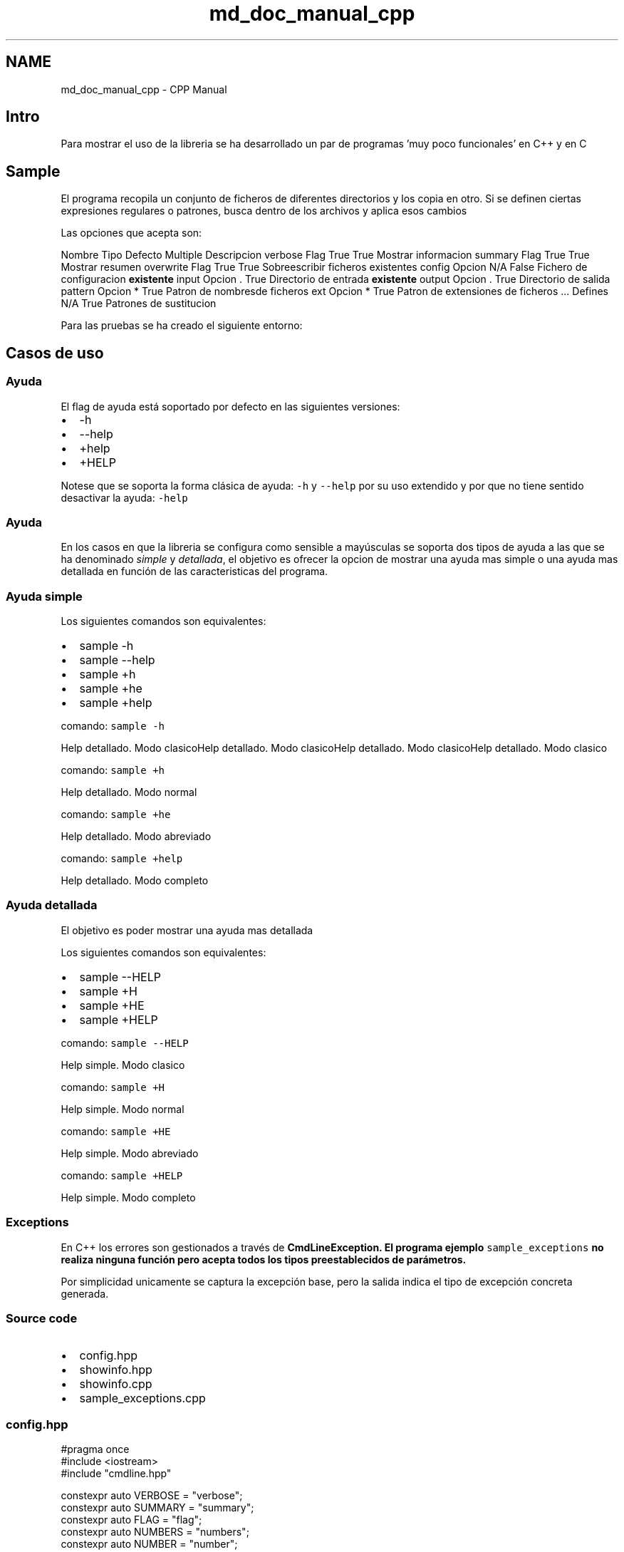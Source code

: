 .TH "md_doc_manual_cpp" 3 "Jueves, 11 de Noviembre de 2021" "Version 0.2.3" "Command Line Processor" \" -*- nroff -*-
.ad l
.nh
.SH NAME
md_doc_manual_cpp \- CPP Manual 

.SH "Intro"
.PP
Para mostrar el uso de la libreria se ha desarrollado un par de programas 'muy poco funcionales' en C++ y en C
.SH "Sample"
.PP
El programa recopila un conjunto de ficheros de diferentes directorios y los copia en otro\&. Si se definen ciertas expresiones regulares o patrones, busca dentro de los archivos y aplica esos cambios
.PP
Las opciones que acepta son:
.PP
Nombre   Tipo   Defecto   Multiple   Descripcion    verbose   Flag   True   True   Mostrar informacion    summary   Flag   True   True   Mostrar resumen    overwrite   Flag   True   True   Sobreescribir ficheros existentes    config   Opcion   N/A   False   Fichero de configuracion \fBexistente\fP    input   Opcion   \&.   True   Directorio de entrada \fBexistente\fP    output   Opcion   \&.   True   Directorio de salida    pattern   Opcion   *   True   Patron de nombresde ficheros    ext   Opcion   *   True   Patron de extensiones de ficheros    \&.\&.\&.   Defines   N/A   True   Patrones de sustitucion   
.PP
Para las pruebas se ha creado el siguiente entorno:
.SH "Casos de uso"
.PP
.SS "Ayuda"
El flag de ayuda está soportado por defecto en las siguientes versiones:
.PP
.IP "\(bu" 2
-h
.IP "\(bu" 2
--help
.IP "\(bu" 2
+help
.IP "\(bu" 2
+HELP
.PP
.PP
Notese que se soporta la forma clásica de ayuda: \fC-h\fP y \fC--help\fP por su uso extendido y por que no tiene sentido desactivar la ayuda: \fC-help\fP
.SS "Ayuda"
En los casos en que la libreria se configura como sensible a mayúsculas se soporta dos tipos de ayuda a las que se ha denominado \fIsimple\fP y \fIdetallada\fP, el objetivo es ofrecer la opcion de mostrar una ayuda mas simple o una ayuda mas detallada en función de las caracteristicas del programa\&.
.SS "Ayuda simple"
Los siguientes comandos son equivalentes:
.PP
.IP "\(bu" 2
sample -h
.IP "\(bu" 2
sample --help
.IP "\(bu" 2
sample +h
.IP "\(bu" 2
sample +he
.IP "\(bu" 2
sample +help
.PP
.PP
comando: \fCsample -h\fP
.PP
Help detallado\&. Modo clasicoHelp detallado\&. Modo clasicoHelp detallado\&. Modo clasicoHelp detallado\&. Modo clasico 
.PP
comando: \fCsample +h\fP
.PP
  
.PP
Help detallado\&. Modo normal
.PP
 
.PP
comando: \fCsample +he\fP
.PP
  
.PP
Help detallado\&. Modo abreviado
.PP
 
.PP
comando: \fCsample +help\fP
.PP
  
.PP
Help detallado\&. Modo completo
.PP
 
.SS "Ayuda detallada"
El objetivo es poder mostrar una ayuda mas detallada
.PP
Los siguientes comandos son equivalentes:
.PP
.IP "\(bu" 2
sample --HELP
.IP "\(bu" 2
sample +H
.IP "\(bu" 2
sample +HE
.IP "\(bu" 2
sample +HELP
.PP
.PP
comando: \fCsample --HELP\fP
.PP
  
.PP
Help simple\&. Modo clasico
.PP
 
.PP
comando: \fCsample +H\fP
.PP
  
.PP
Help simple\&. Modo normal
.PP
 
.PP
comando: \fCsample +HE\fP
.PP
  
.PP
Help simple\&. Modo abreviado
.PP
 
.PP
comando: \fCsample +HELP\fP
.PP
  
.PP
Help simple\&. Modo completo
.PP
 
.SS "Exceptions"
En C++ los errores son gestionados a través de \fC\fBCmdLineException\fP\fP\&. El programa ejemplo \fCsample_exceptions\fP no realiza ninguna función pero acepta todos los tipos preestablecidos de parámetros\&.
.PP
Por simplicidad unicamente se captura la excepción base, pero la salida indica el tipo de excepción concreta generada\&.
.SS "Source code"
.IP "\(bu" 2
config\&.hpp
.IP "\(bu" 2
showinfo\&.hpp
.IP "\(bu" 2
showinfo\&.cpp
.IP "\(bu" 2
sample_exceptions\&.cpp
.PP
.SS "config\&.hpp"
.PP
.nf
#pragma once
#include <iostream>
#include "cmdline\&.hpp"

constexpr auto VERBOSE    = "verbose";
constexpr auto SUMMARY    = "summary";
constexpr auto FLAG       = "flag";
constexpr auto NUMBERS    = "numbers";
constexpr auto NUMBER     = "number";
constexpr auto DECIMAL    = "decimal";
constexpr auto DECIMALS   = "decimals";
constexpr auto DATE       = "date";
constexpr auto TIME       = "time";
constexpr auto DATETIME   = "datetime";
constexpr auto TIMESTAMP  = "timestamp";
constexpr auto DIRIN      = "dirIn";
constexpr auto DIROUT     = "dirOut";
constexpr auto FILEIN     = "fileIn";
constexpr auto FILEOUT    = "fileOut";
constexpr auto CONFIG     = "config";

using namespace cmdline;


#ifdef __MAIN__
 CmdLine *cmdLine = nullptr;
#else 
extern CmdLine *cmdLine;
#endif
.fi
.PP
.SS "showinfo\&.hpp"
.PP
.nf
#pragma once

#include "config\&.hpp"

void showHelp    (HelpRequested* help);
void showValues  ();
.fi
.PP
.SS "showinfo\&.cpp"
.PP
.nf
#pragma once

#include "config\&.hpp"
#include "showinfo\&.hpp"

void printOption(string option, vector<string> values) {
   int num = 0;
   cout << "\t" << option << "\t: "; 
   if (values\&.size() == 1 && values[0]\&.length() == 0) {
       cout << "No default value\n";
       return;
   }
   for (auto str : values) {
        if (num) cout << ", ";
        cout << str;
        num++;
   }
   cout << endl;
}

void showHelp(HelpRequested* help) {
    cout << "A sample program about error management"                << endl;
    cout << "Use: " << help->name << " [options]"                    << endl;
    cout << "Options:"                                               << endl;
    cout << "\t" << VERBOSE   << ":\t"   << "Flag"                              << endl;
    cout << "\t" << SUMMARY   << ":\t"   << "Flag"                              << endl;
    cout << "\t" << FLAG      << ":\t\t" << "Option boolean"                    << endl;
    cout << "\t" << NUMBERS   << ":\t"   << "Integers"                          << endl;
    cout << "\t" << NUMBER    << ":\t\t" << "Just one integer"                  << endl;
    cout << "\t" << DECIMALS  << ":\t"   << "Decimals"                          << endl;
    cout << "\t" << DECIMAL   << ":\t"   << "Just one decimal"                  << endl;
    cout << "\t" << DATE      << ":\t\t" << "Date"                              << endl;
    cout << "\t" << TIME      << ":\t\t" << "Time"                              << endl;
    cout << "\t" << DATETIME  << ":\t"   << "DateTime"                          << endl;
    cout << "\t" << TIMESTAMP << ":\t"   << "Timestamp"                         << endl;
    cout << "\t" << DIRIN     << ":\t\t" << "Existing directories"              << endl;
    cout << "\t" << DIROUT    << ":\t\t" << "A directory"                       << endl;
    cout << "\t" << FILEIN    << ":\t\t" << "Existing files"                    << endl;
    cout << "\t" << FILEOUT   << ":\t"   << "A possible output file"            << endl;
    cout << "\t" << CONFIG    << ":\t\t" << "An existing configuration file"    << endl;
}

void showValues() {
    Flags   flags   = cmdLine->getCurrentFlags();
    Options options = cmdLine->getCurrentOptions();
    cout << "Flags:" << endl;
    for (auto flag : flags) {
       cout << "\t" << flag\&.first << ": " << std::boolalpha << flag\&.second << endl;
    }
    cout << "Options:" << endl;
    for (auto option : options) {
        printOption(option\&.first, option\&.second);
    }
    
}
.fi
.PP
.SS "sample_exceptions\&.cpp"
.PP
.nf
#define __MAIN__

#include "config\&.hpp"
#include "showinfo\&.hpp"

Parameters  parms { 
    ParmFlag(VERBOSE,  true)                    
   ,ParmFlag(SUMMARY,  true)                     
   ,ParmOption(FLAG,  "true", Type::BOOL,    false)
   ,ParmOption(NUMBERS,   Type::NUMBER,      true) 
   ,ParmOption(NUMBER,    Type::NUMBER,      false)
   ,ParmOption(DECIMALS,  Type::DECIMAL,     true) 
   ,ParmOption(DECIMAL,   Type::DECIMAL,     false)
   ,ParmOption(DATE,      Type::DATE,        false)
   ,ParmOption(TIME,      Type::TIME,        false)
   ,ParmOption(DATETIME,  Type::DATETIME,    false)
   ,ParmOption(TIMESTAMP, Type::TMS,         false)
   ,ParmOption(DIRIN,     Type::DIR_EXISTS,  true) 
   ,ParmOption(DIROUT,    Type::DIR,         false)
   ,ParmOption(FILEIN,    Type::FILE_EXISTS, true) 
   ,ParmOption(FILEOUT,   Type::FILE,        false) 
   ,ParmOption(CONFIG,    Type::CONFIG,      false) 
};

int main(int argc, char *argv[]) {
    cout << "Starting " << argv[0] << endl;
    try {
       cmdLine = CmdLine::getInstance(argc, argv,parms);
       showValues();
    }
    catch (HelpRequested *help) { 
        showHelp(help); 
    } 
    catch (CmdLineException *ex) {
        cerr << ex->what() << endl;
        cerr << "Exception type: " << ex->type << endl;
        exit(1);
    }
    exit (0);
}
.fi
.PP
 
